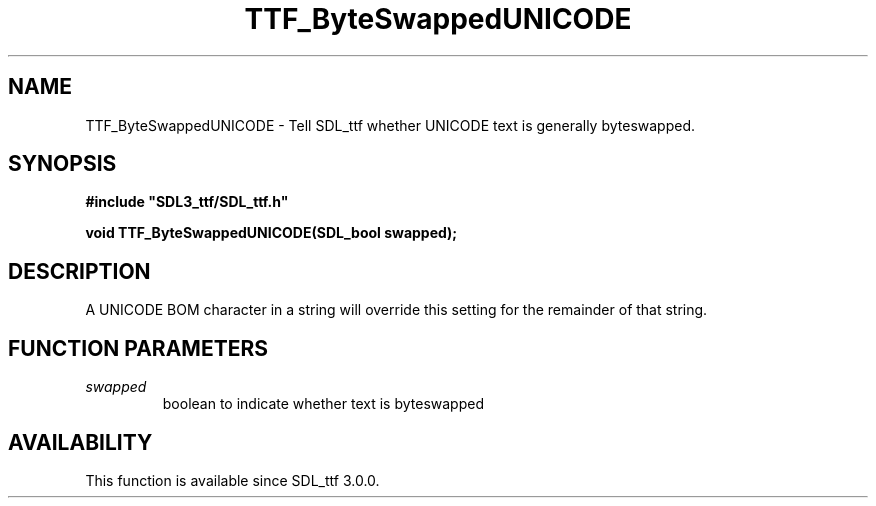 .\" This manpage content is licensed under Creative Commons
.\"  Attribution 4.0 International (CC BY 4.0)
.\"   https://creativecommons.org/licenses/by/4.0/
.\" This manpage was generated from SDL_ttf's wiki page for TTF_ByteSwappedUNICODE:
.\"   https://wiki.libsdl.org/SDL_ttf/TTF_ByteSwappedUNICODE
.\" Generated with SDL/build-scripts/wikiheaders.pl
.\"  revision release-2.20.0-151-g7684852
.\" Please report issues in this manpage's content at:
.\"   https://github.com/libsdl-org/sdlwiki/issues/new
.\" Please report issues in the generation of this manpage from the wiki at:
.\"   https://github.com/libsdl-org/SDL/issues/new?title=Misgenerated%20manpage%20for%20TTF_ByteSwappedUNICODE
.\" SDL_ttf can be found at https://libsdl.org/projects/SDL_ttf
.de URL
\$2 \(laURL: \$1 \(ra\$3
..
.if \n[.g] .mso www.tmac
.TH TTF_ByteSwappedUNICODE 3 "SDL_ttf 3.0.0" "SDL_ttf" "SDL_ttf3 FUNCTIONS"
.SH NAME
TTF_ByteSwappedUNICODE \- Tell SDL_ttf whether UNICODE text is generally byteswapped\[char46]
.SH SYNOPSIS
.nf
.B #include \(dqSDL3_ttf/SDL_ttf.h\(dq
.PP
.BI "void TTF_ByteSwappedUNICODE(SDL_bool swapped);
.fi
.SH DESCRIPTION
A UNICODE BOM character in a string will override this setting for the
remainder of that string\[char46]

.SH FUNCTION PARAMETERS
.TP
.I swapped
boolean to indicate whether text is byteswapped
.SH AVAILABILITY
This function is available since SDL_ttf 3\[char46]0\[char46]0\[char46]

